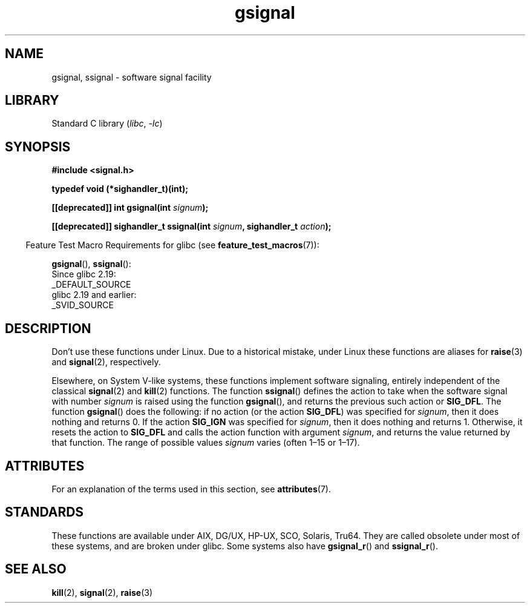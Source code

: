 '\" t
.\" Copyright (C) 2002 Andries Brouwer <aeb@cwi.nl>
.\"
.\" SPDX-License-Identifier: Linux-man-pages-copyleft
.\"
.\" This replaces an earlier man page written by Walter Harms
.\" <walter.harms@informatik.uni-oldenburg.de>.
.TH gsignal 3 2023-02-05 "Linux man-pages 6.03"
.SH NAME
gsignal, ssignal \- software signal facility
.SH LIBRARY
Standard C library
.RI ( libc ", " \-lc )
.SH SYNOPSIS
.nf
.B #include <signal.h>
.PP
.B typedef void (*sighandler_t)(int);
.PP
.BI "[[deprecated]] int gsignal(int " signum );
.PP
.BI "[[deprecated]] sighandler_t ssignal(int " signum ", sighandler_t " action );
.fi
.PP
.RS -4
Feature Test Macro Requirements for glibc (see
.BR feature_test_macros (7)):
.RE
.PP
.BR gsignal (),
.BR ssignal ():
.nf
    Since glibc 2.19:
        _DEFAULT_SOURCE
    glibc 2.19 and earlier:
        _SVID_SOURCE
.fi
.SH DESCRIPTION
Don't use these functions under Linux.
Due to a historical mistake, under Linux these functions are
aliases for
.BR raise (3)
and
.BR signal (2),
respectively.
.PP
Elsewhere, on System V-like systems, these functions implement
software signaling, entirely independent of the classical
.BR signal (2)
and
.BR kill (2)
functions.
The function
.BR ssignal ()
defines the action to take when the software signal with
number
.I signum
is raised using the function
.BR gsignal (),
and returns the previous such action or
.BR SIG_DFL .
The function
.BR gsignal ()
does the following: if no action (or the action
.BR SIG_DFL )
was
specified for
.IR signum ,
then it does nothing and returns 0.
If the action
.B SIG_IGN
was specified for
.IR signum ,
then it does nothing and returns 1.
Otherwise, it resets the action to
.B SIG_DFL
and calls
the action function with argument
.IR signum ,
and returns the value returned by that function.
The range of possible values
.I signum
varies (often 1\[en]15 or 1\[en]17).
.SH ATTRIBUTES
For an explanation of the terms used in this section, see
.BR attributes (7).
.ad l
.nh
.TS
allbox;
lbx lb lb
l l l.
Interface	Attribute	Value
T{
.BR gsignal ()
T}	Thread safety	MT-Safe
T{
.BR ssignal ()
T}	Thread safety	MT-Safe sigintr
.TE
.hy
.ad
.sp 1
.SH STANDARDS
These functions are available under AIX, DG/UX, HP-UX, SCO, Solaris, Tru64.
They are called obsolete under most of these systems, and are
broken under
.\" Linux libc and
glibc.
Some systems also have
.BR gsignal_r ()
and
.BR ssignal_r ().
.SH SEE ALSO
.BR kill (2),
.BR signal (2),
.BR raise (3)
